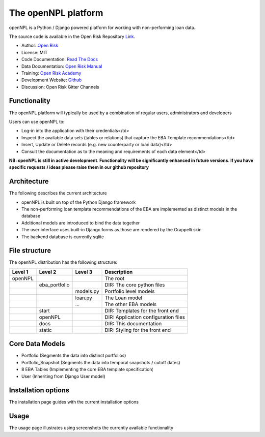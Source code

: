 The openNPL platform
=====================

openNPL is a Python / Django powered platform for working with non-performing loan data.

The source code is available in the Open Risk Repository `Link <https://github.com/open-risk/openNPL.git>`_.

* Author: `Open Risk <http://www.openriskmanagement.com>`_
* License: MIT
* Code Documentation: `Read The Docs <https://opennpl.readthedocs.io/en/latest/>`_
* Data Documentation: `Open Risk Manual <https://www.openriskmanual.org/wiki/EBA_NPL_Template>`_
* Training: `Open Risk Academy <https://www.openriskacademy.com/login/index.php>`_
* Development Website: `Github <https://github.com/open-risk/openNPL>`_
* Discussion: Open Risk Gitter Channels

Functionality
-------------
The openNPL platform will typically be used by a combination of regular users, administrators and
developers

Users can use openNPL to:

* Log-in into the application with their credentials</td>
* Inspect the available data sets (tables or relations) that capture the EBA Template recommendations</td>
* Insert, Update or Delete records (e.g. new counterparty or loan data)</td>
* Consult the documentation as to the meaning and requirements of each data element</td>


**NB: openNPL is still in active development. Functionality will be significantly enhanced in future
versions. If you have specific requests / ideas please raise them in our github repository**

Architecture
------------
The following describes the current architecture

* openNPL is built on top of the Python Django framework
* The non-performing loan template recommendations of the EBA are implemented as distinct models in the database
* Additional models are introduced to bind the data together
* The user interface uses built-in Django forms as those are rendered by the Grappelli skin
* The backend database is currently sqlite

File structure
-----------------
The openNPL distribution has the following structure:

+---------+---------------+------------+---------------------------------------+
| Level 1 | Level 2       | Level 3    |  Description                          |
+=========+===============+============+=======================================+
| openNPL |               |            | The root                              |
+---------+---------------+------------+---------------------------------------+
|         | eba_portfolio |            | DIR: The core python files            |
+---------+---------------+------------+---------------------------------------+
|         |               | models.py  | Portfolio level models                |
+---------+---------------+------------+---------------------------------------+
|         |               | loan.py    | The Loan model                        |
+---------+---------------+------------+---------------------------------------+
|         |               | ...        | The other EBA models                  |
+---------+---------------+------------+---------------------------------------+
|         | start         |            | DIR: Templates for the front end      |
+---------+---------------+------------+---------------------------------------+
|         | openNPL       |            | DIR: Application configuration files  |
+---------+---------------+------------+---------------------------------------+
|         | docs          |            | DIR: This documentation               |
+---------+---------------+------------+---------------------------------------+
|         | static        |            | DIR: Styling for the front end        |
+---------+---------------+------------+---------------------------------------+

Core Data Models
----------------

- Portfolio (Segments the data into distinct portfolios)
- Portfolio_Snapshot (Segments the data into temporal snapshots / cutoff dates)
- 8 EBA Tables (Implementing the core EBA template specification)
- User (Inheriting from Django User model)

Installation options
--------------------
The installation page guides with the current installation options

Usage
-----
The usage page illustrates using screenshots the currently available functionality